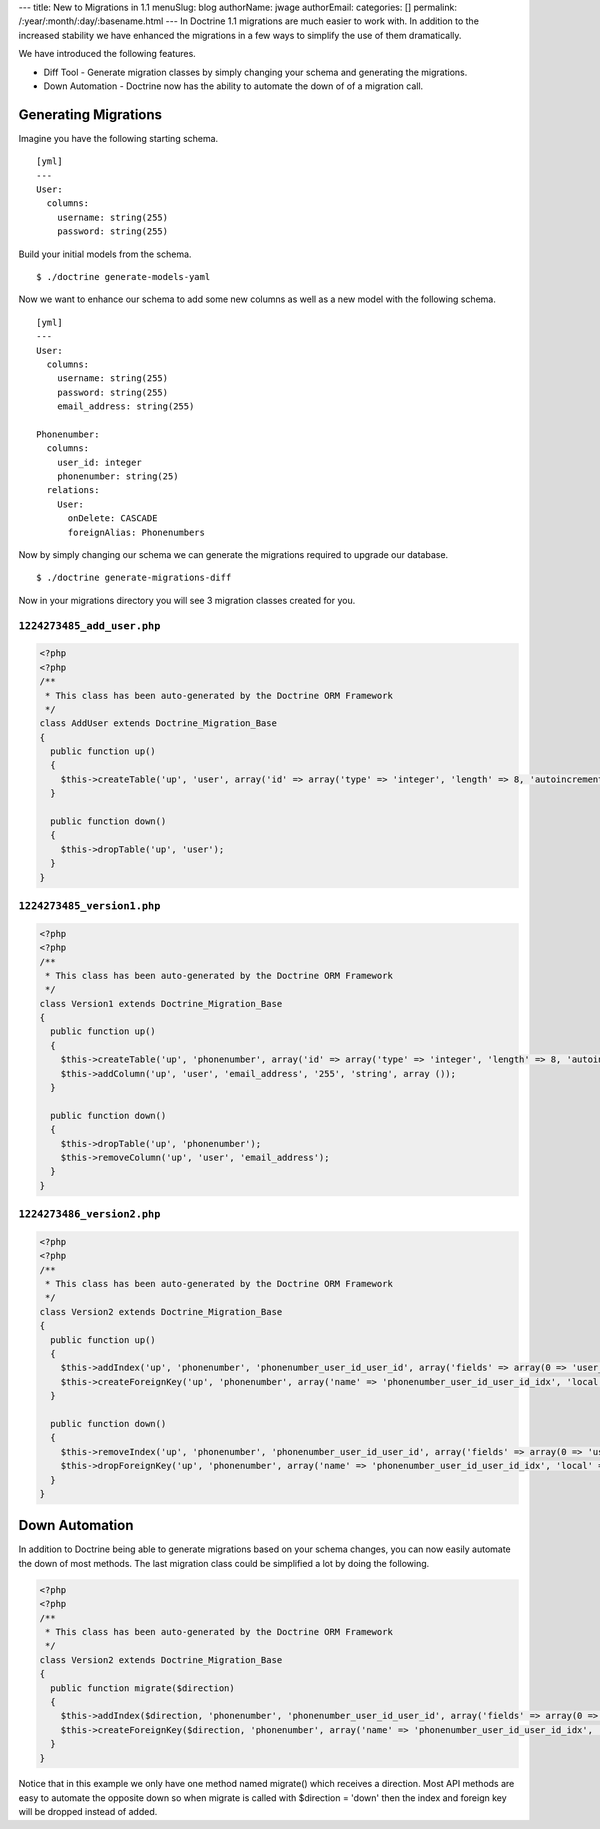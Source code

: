 ---
title: New to Migrations in 1.1
menuSlug: blog
authorName: jwage 
authorEmail: 
categories: []
permalink: /:year/:month/:day/:basename.html
---
In Doctrine 1.1 migrations are much easier to work with. In
addition to the increased stability we have enhanced the migrations
in a few ways to simplify the use of them dramatically.

We have introduced the following features.


-  Diff Tool - Generate migration classes by simply changing your
   schema and generating the migrations.
-  Down Automation - Doctrine now has the ability to automate the
   down of of a migration call.

Generating Migrations
---------------------

Imagine you have the following starting schema.

::

    [yml]
    ---
    User:
      columns:
        username: string(255)
        password: string(255)

Build your initial models from the schema.

::

    $ ./doctrine generate-models-yaml

Now we want to enhance our schema to add some new columns as well
as a new model with the following schema.

::

    [yml]
    ---
    User:
      columns:
        username: string(255)
        password: string(255)
        email_address: string(255)
    
    Phonenumber:
      columns:
        user_id: integer
        phonenumber: string(25)
      relations:
        User:
          onDelete: CASCADE
          foreignAlias: Phonenumbers

Now by simply changing our schema we can generate the migrations
required to upgrade our database.

::

    $ ./doctrine generate-migrations-diff

Now in your migrations directory you will see 3 migration classes
created for you.

``1224273485_add_user.php``
~~~~~~~~~~~~~~~~~~~~~~~~~~~

.. code-block:: php

    <?php
    <?php
    /**
     * This class has been auto-generated by the Doctrine ORM Framework
     */
    class AddUser extends Doctrine_Migration_Base
    {
      public function up()
      {
        $this->createTable('up', 'user', array('id' => array('type' => 'integer', 'length' => 8, 'autoincrement' => true, 'primary' => true), 'username' => array('type' => 'string', 'length' => 255), 'password' => array('type' => 'string', 'length' => 255)), array('indexes' => array(), 'primary' => array(0 => 'id')));
      }
    
      public function down()
      {
        $this->dropTable('up', 'user');
      }
    }

``1224273485_version1.php``
~~~~~~~~~~~~~~~~~~~~~~~~~~~

.. code-block:: php

    <?php
    <?php
    /**
     * This class has been auto-generated by the Doctrine ORM Framework
     */
    class Version1 extends Doctrine_Migration_Base
    {
      public function up()
      {
        $this->createTable('up', 'phonenumber', array('id' => array('type' => 'integer', 'length' => 8, 'autoincrement' => true, 'primary' => true), 'user_id' => array('type' => 'integer', 'length' => 8), 'phonenumber' => array('type' => 'string', 'length' => 25)), array('indexes' => array(), 'primary' => array(0 => 'id')));
        $this->addColumn('up', 'user', 'email_address', '255', 'string', array ());
      }
    
      public function down()
      {
        $this->dropTable('up', 'phonenumber');
        $this->removeColumn('up', 'user', 'email_address');
      }
    }

``1224273486_version2.php``
~~~~~~~~~~~~~~~~~~~~~~~~~~~

.. code-block:: php

    <?php
    <?php
    /**
     * This class has been auto-generated by the Doctrine ORM Framework
     */
    class Version2 extends Doctrine_Migration_Base
    {
      public function up()
      {
        $this->addIndex('up', 'phonenumber', 'phonenumber_user_id_user_id', array('fields' => array(0 => 'user_id')));
        $this->createForeignKey('up', 'phonenumber', array('name' => 'phonenumber_user_id_user_id_idx', 'local' => 'user_id', 'foreign' => 'id', 'foreignTable' => 'user', 'onUpdate' => NULL, 'onDelete' => 'CASCADE'));
      }
    
      public function down()
      {
        $this->removeIndex('up', 'phonenumber', 'phonenumber_user_id_user_id', array('fields' => array(0 => 'user_id')));
        $this->dropForeignKey('up', 'phonenumber', array('name' => 'phonenumber_user_id_user_id_idx', 'local' => 'user_id', 'foreign' => 'id', 'foreignTable' => 'user', 'onUpdate' => NULL, 'onDelete' => 'CASCADE'));
      }
    }

Down Automation
---------------

In addition to Doctrine being able to generate migrations based on
your schema changes, you can now easily automate the down of most
methods. The last migration class could be simplified a lot by
doing the following.

.. code-block:: php

    <?php
    <?php
    /**
     * This class has been auto-generated by the Doctrine ORM Framework
     */
    class Version2 extends Doctrine_Migration_Base
    {
      public function migrate($direction)
      {
        $this->addIndex($direction, 'phonenumber', 'phonenumber_user_id_user_id', array('fields' => array(0 => 'user_id')));
        $this->createForeignKey($direction, 'phonenumber', array('name' => 'phonenumber_user_id_user_id_idx', 'local' => 'user_id', 'foreign' => 'id', 'foreignTable' => 'user', 'onUpdate' => NULL, 'onDelete' => 'CASCADE'));
      }
    }

Notice that in this example we only have one method named migrate()
which receives a direction. Most API methods are easy to automate
the opposite down so when migrate is called with $direction =
'down' then the index and foreign key will be dropped instead of
added.
